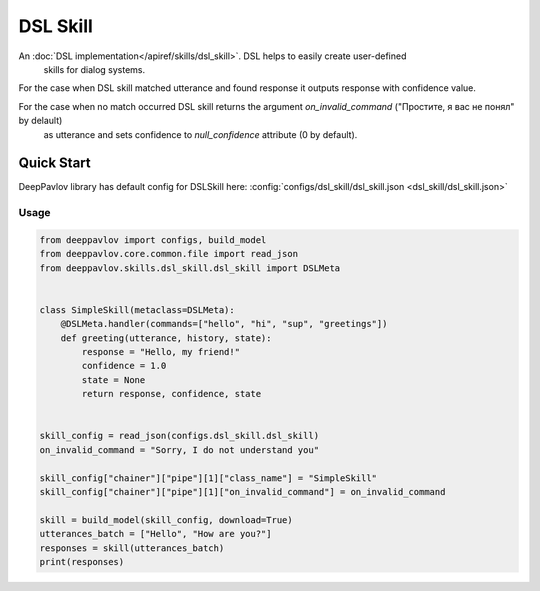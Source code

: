 DSL Skill
======================

An :doc:`DSL implementation</apiref/skills/dsl_skill>`. DSL helps to easily create user-defined
 skills for dialog systems.

For the case when DSL skill matched utterance and found response it outputs response with confidence
value.

For the case when no match occurred DSL skill returns the argument `on_invalid_command` ("Простите, я вас не понял" by delault)
 as utterance and sets confidence to `null_confidence` attribute (0 by default).


Quick Start
-----------

DeepPavlov library has default config for DSLSkill here: :config:`configs/dsl_skill/dsl_skill.json <dsl_skill/dsl_skill.json>`

Usage
^^^^^^^^

.. code:: python

    from deeppavlov import configs, build_model
    from deeppavlov.core.common.file import read_json
    from deeppavlov.skills.dsl_skill.dsl_skill import DSLMeta


    class SimpleSkill(metaclass=DSLMeta):
        @DSLMeta.handler(commands=["hello", "hi", "sup", "greetings"])
        def greeting(utterance, history, state):
            response = "Hello, my friend!"
            confidence = 1.0
            state = None
            return response, confidence, state


    skill_config = read_json(configs.dsl_skill.dsl_skill)
    on_invalid_command = "Sorry, I do not understand you"

    skill_config["chainer"]["pipe"][1]["class_name"] = "SimpleSkill"
    skill_config["chainer"]["pipe"][1]["on_invalid_command"] = on_invalid_command

    skill = build_model(skill_config, download=True)
    utterances_batch = ["Hello", "How are you?"]
    responses = skill(utterances_batch)
    print(responses)

